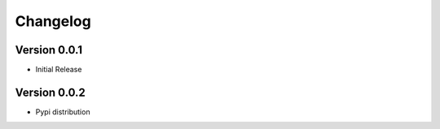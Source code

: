 =========
Changelog
=========

Version 0.0.1
=============

- Initial Release

Version 0.0.2
=============

- Pypi distribution
